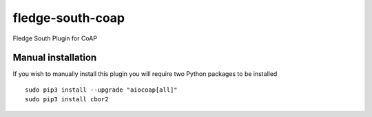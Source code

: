 fledge-south-coap
==================

Fledge South Plugin for CoAP

Manual installation
^^^^^^^^^^^^^^^^^^^

If you wish to manually install this plugin you will require two Python packages to be installed

::

    sudo pip3 install --upgrade "aiocoap[all]"
    sudo pip3 install cbor2
